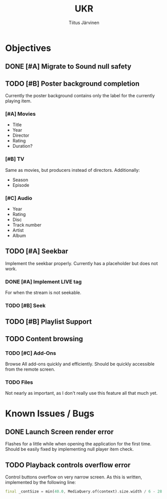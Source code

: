 #+TITLE: UKR
#+AUTHOR: Tiitus Järvinen

* Objectives
** DONE [#A] Migrate to Sound null safety
   CLOSED: [2020-11-25 ke 14:54]
   
** TODO [#B] Poster background completion
   Currently the poster background contains only the label for the currently playing item.

*** [#A] Movies
    * Title
    * Year
    * Director
    * Rating
    * Duration?

*** [#B] TV
    Same as movies, but producers instead of directors. Additionally:
    * Season
    * Episode

*** [#C] Audio
    * Year
    * Rating
    * Disc
    * Track number
    * Artist
    * Album

** TODO [#A] Seekbar
   Implement the seekbar properly. Currently has a placeholder but does not work.

*** DONE [#A] Implement LIVE tag
    CLOSED: [2020-11-25 ke 15:20]
    For when the stream is not seekable.

*** TODO [#B] Seek

** TODO [#B] Playlist Support

** TODO Content browsing

*** TODO [#C] Add-Ons
    Browse All add-ons quickly and efficiently.
    Should be quickly accessible from the remote screen.
    
*** TODO Files
    Not nearly as important, as I don't really use this feature all that much yet.
    
* Known Issues / Bugs

** DONE Launch Screen render error
   CLOSED: [2020-11-25 ke 14:56]
   Flashes for a little while when opening the application for the first time. Should be easily fixed by implementing null player item check.

   
** TODO Playback controls overflow error
   Control buttons overflow on very narrow screen. As this is written, implemented by the following line:

    #+BEGIN_SRC dart
      final _contSize = min(40.0, MediaQuery.of(context).size.width / 6 - 28.0);
    #+END_SRC
